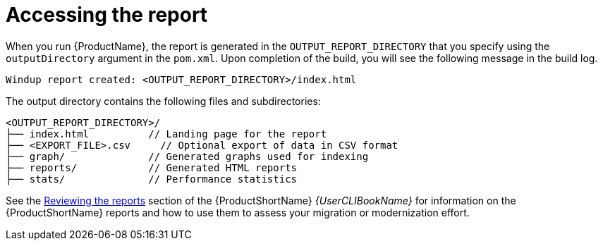 // Module included in the following assemblies:
//
// * docs/maven-guide/master.adoc

:_content-type: REFERENCE
[id="maven-access-reports_{context}"]
= Accessing the report

When you run {ProductName}, the report is generated in the `OUTPUT_REPORT_DIRECTORY` that you specify using the `outputDirectory` argument in the `pom.xml`. Upon completion of the build, you will see the following message in the build log.

[options="nowrap",subs="attributes+"]
----
Windup report created: <OUTPUT_REPORT_DIRECTORY>/index.html
----

The output directory contains the following files and subdirectories:

[options="nowrap",subs="attributes+"]
----
<OUTPUT_REPORT_DIRECTORY>/
├── index.html          // Landing page for the report
├── <EXPORT_FILE>.csv     // Optional export of data in CSV format
├── graph/              // Generated graphs used for indexing
├── reports/            // Generated HTML reports
├── stats/              // Performance statistics
----

See the link:{ProductDocUserGuideURL}#review-reports_cli-guide[Reviewing the reports] section of the {ProductShortName} _{UserCLIBookName}_ for information on the {ProductShortName} reports and how to use them to assess your migration or modernization effort.
